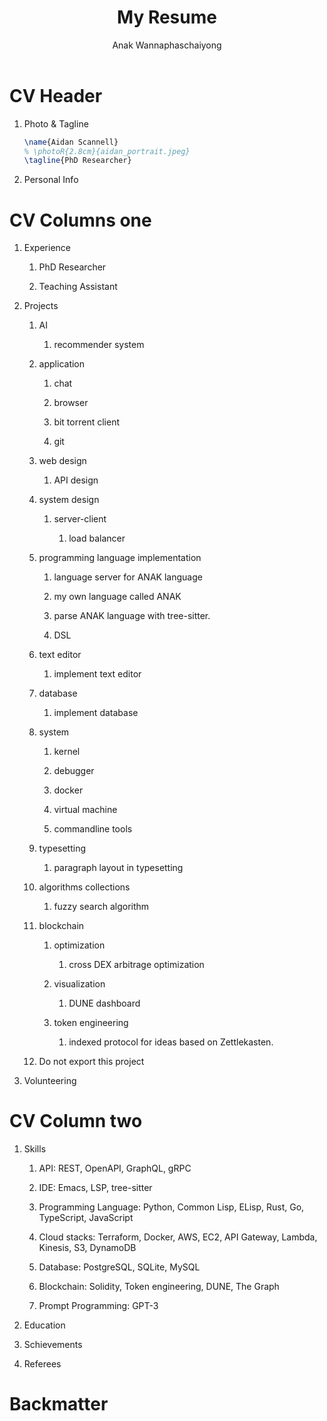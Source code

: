 #+TITLE: My Resume
#+AUTHOR: Anak Wannaphaschaiyong
#+EXCLUDE_TAGS: noexport
#+LANGUAGE: en
#+SELECT_TAGS: export
#+OPTIONS: toc:nil title:nil H:1
#+LATEX_CLASS: altacv
#+LATEX_HEADER: \columnratio{0.6} % Set the left/right column width ratio to 6:4.
#+MACRO: cvevent \cvevent{$1}{$2}{$3}{$4}
#+MACRO: cvachievement \cvachievement{$1}{$2}{$3}{$4}
#+MACRO: cvtag \cvtag{$1}
#+MACRO: divider \par\divider

* Config :noexport:
** LaTeX Config
#+BEGIN_SRC emacs-lisp
(setq org-latex-packages-alist 'nil)
(setq org-latex-default-packages-alist
      '(("rm" "roboto"  t)
        ("defaultsans" "lato" t)
        ("" "paracol" t)
        ))
#+END_SRC

#+RESULTS:
| rm          | roboto  | t |
| defaultsans | lato    | t |
|             | paracol | t |

** Exporter Settings
** Macros
* CV Header
** Photo & Tagline
:PROPERTIES:
:ID:       93c7075b-d316-45b6-84d9-46f941349d9d
:END:
#+BEGIN_SRC latex
\name{Aidan Scannell}
% \photoR{2.8cm}{aidan_portrait.jpeg}
\tagline{PhD Researcher}
#+END_SRC
** Personal Info
#+BEGIN_EXPORT latex
\personalinfo{%
    \homepage{www.aidanscannell.com}
    \email{scannell.aidan@gmail.com}
    \phone{+44 787 558 3912}
    \location{Bristol, UK}
    \github{aidanscannell}
    \linkedin{aidan-scannell-82522789/}
}
\makecvheader
#+END_EXPORT
* CV Columns one
** Experience
*** PhD Researcher
*** Teaching Assistant
** Projects
*** AI
**** recommender system
*** application
**** chat
**** browser
**** bit torrent client
**** git
*** web design
**** API design
*** system design
**** server-client
***** load balancer
*** programming language implementation
**** language server for ANAK language
**** my own language called ANAK
**** parse ANAK language with tree-sitter.
**** DSL
*** text editor
**** implement text editor
*** database
**** implement database
*** system
**** kernel
**** debugger
**** docker
**** virtual machine
**** commandline tools
*** typesetting
**** paragraph layout in typesetting
*** algorithms collections
**** fuzzy search algorithm
*** blockchain
**** optimization
***** cross DEX arbitrage optimization
**** visualization
***** DUNE dashboard
**** token engineering
***** indexed protocol for ideas based on Zettlekasten.
*** Do not export this project
** Publication :noexport:
#+begin_export latex
\nocite{*}
\printbibliography[heading=pubtype,title={\printinfo{\faBook}{Books}},type=book]
\divider
\printbibliography[heading=pubtype,title={\printinfo{\faFile*[regular]}{Journal Articles}},type=article]
\divider
\printbibliography[heading=pubtype,title={\printinfo{\faUsers}{Conference Proceedings}},type=inproceedings]
#+end_export
** Volunteering
* CV Column two
** Skills
*** API: REST, OpenAPI, GraphQL, gRPC
*** IDE: Emacs, LSP, tree-sitter
*** Programming Language: Python, Common Lisp, ELisp, Rust, Go, TypeScript, JavaScript
*** Cloud stacks: Terraform, Docker, AWS, EC2, API Gateway, Lambda, Kinesis, S3, DynamoDB
*** Database: PostgreSQL, SQLite, MySQL
*** Blockchain: Solidity, Token engineering, DUNE, The Graph
*** Prompt Programming: GPT-3
** Education
** My Life Philosophy :noexport:
** Schievements
** Languages :noexport:
** Referees
* Backmatter
